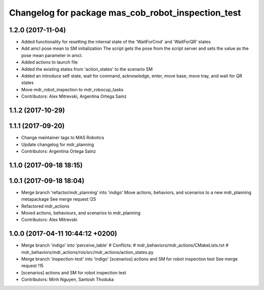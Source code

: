 ^^^^^^^^^^^^^^^^^^^^^^^^^^^^^^^^^^^^^^^^^^^^^^^
Changelog for package mas_cob_robot_inspection_test
^^^^^^^^^^^^^^^^^^^^^^^^^^^^^^^^^^^^^^^^^^^^^^^

1.2.0 (2017-11-04)
------------------
* Added functionality for resetting the internal state of the 'WaitForCmd' and 'WaitForQR' states
* Add amcl pose mean to SM initialization
  The script gets the pose from the script server and sets the value
  as the pose mean parameter in amcl.
* Added actions to launch file
* Added the existing states from 'action_states' to the scenario SM
* Added an introduce self state, wait for command, acknowledge,
  enter, move base, move tray, and wait for QR states
* Move mdr_robot_inspection to mdr_robocup_tasks
* Contributors: Alex Mitrevski, Argentina Ortega Sainz

1.1.2 (2017-10-29)
------------------

1.1.1 (2017-09-20)
------------------
* Change maintainer tags to MAS Robotics
* Update changelog for mdr_planning
* Contributors: Argentina Ortega Sainz

1.1.0 (2017-09-18 18:15)
------------------------

1.0.1 (2017-09-18 18:04)
------------------------
* Merge branch 'refactor/mdr_planning' into 'indigo'
  Move actions, behaviors, and scenarios to a new mdr_planning metapackage
  See merge request !25
* Refactored mdr_actions
* Moved actions, behaviours, and scenarios to mdr_planning
* Contributors: Alex Mitrevski

1.0.0 (2017-04-11 10:44:12 +0200)
---------------------------------
* Merge branch 'indigo' into 'perceive_table'
  # Conflicts:
  #   mdr_behaviors/mdr_actions/CMakeLists.txt
  #   mdr_behaviors/mdr_actions/ros/src/mdr_actions/action_states.py
* Merge branch 'inspection-test' into 'indigo'
  [scenarios] actions and SM for robot inspection test
  See merge request !15
* [scenarios] actions and SM for robot inspection test
* Contributors: Minh Nguyen, Santosh Thoduka
